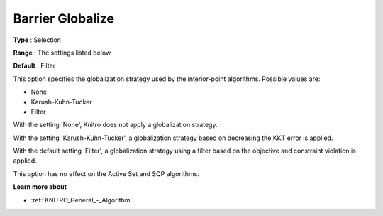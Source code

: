 .. _KNITRO_IP_-_Barrier_Globalize:


Barrier Globalize
=================



**Type** :	Selection	

**Range** :	The settings listed below	

**Default** :	Filter	



This option specifies the globalization strategy used by the interior-point algorithms. Possible values are:



*	None
*	Karush-Kuhn-Tucker
*	Filter




With the setting 'None', Knitro does not apply a globalization strategy.





With the setting 'Karush-Kuhn-Tucker', a globalization strategy based on decreasing the KKT error is applied.





With the default setting 'Filter', a globalization strategy using a filter based on the objective and constraint violation is applied.





This option has no effect on the Active Set and SQP algorithms.





**Learn more about** 

*	:ref:`KNITRO_General_-_Algorithm` 



